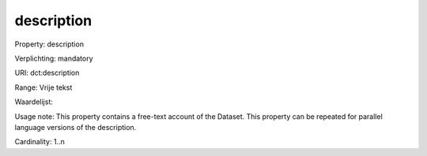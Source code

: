 description
===========

Property: description

Verplichting: mandatory

URI: dct:description

Range: Vrije tekst

Waardelijst: 

Usage note: This property contains a free-text account of the Dataset. This property can be repeated for parallel language versions of the description.

Cardinality: 1..n

